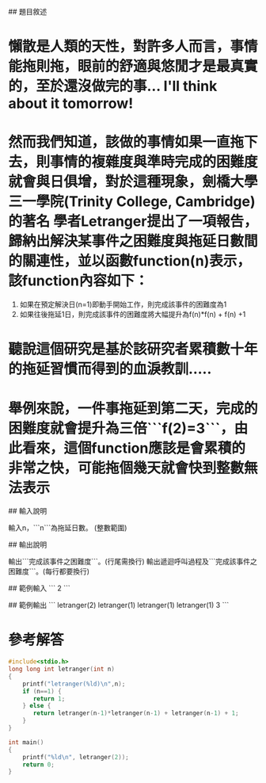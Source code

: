 # Letranger

## 題目敘述
* 懶散是人類的天性，對許多人而言，事情能拖則拖，眼前的舒適與悠閒才是最真實的，至於還沒做完的事... I'll think about it tomorrow!
* 然而我們知道，該做的事情如果一直拖下去，則事情的複雜度與準時完成的困難度就會與日俱增，對於這種現象，劍橋大學三一學院(Trinity College, Cambridge)的著名 學者Letranger提出了一項報告，歸納出解決某事件之困難度與拖延日數間的關連性，並以函數function(n)表示，該function內容如下：
1. 如果在預定解決日(n=1)即動手開始工作，則完成該事件的困難度為1
2. 如果往後拖延1日，則完成該事件的困難度將大幅提升為f(n)*f(n) + f(n) +1
* 聽說這個研究是基於該研究者累積數十年的拖延習慣而得到的血淚教訓.....
* 舉例來說，一件事拖延到第二天，完成的困難度就會提升為三倍```f(2)=3```，由此看來，這個function應該是會累積的非常之快，可能拖個幾天就會快到整數無法表示

## 輸入說明

輸入n，```n```為拖延日數。
(整數範圍)

## 輸出說明

輸出```完成該事件之困難度```。(行尾需換行)
輸出遞迴呼叫過程及```完成該事件之困難度```。(每行都要換行)

## 範例輸入
```
2
```

## 範例輸出
```
letranger(2)
letranger(1)
letranger(1)
letranger(1)
3
```

* 參考解答
#+begin_src C
#include<stdio.h>
long long int letranger(int n)
{
    printf("letranger(%ld)\n",n);
    if (n==1) {
       return 1;
    } else {
       return letranger(n-1)*letranger(n-1) + letranger(n-1) + 1;
    }
}

int main()
{
    printf("%ld\n", letranger(2));
    return 0;
}
#+end_src

#+RESULTS:
| letranger(2) |
| letranger(1) |
| letranger(1) |
| letranger(1) |
| 3            |
